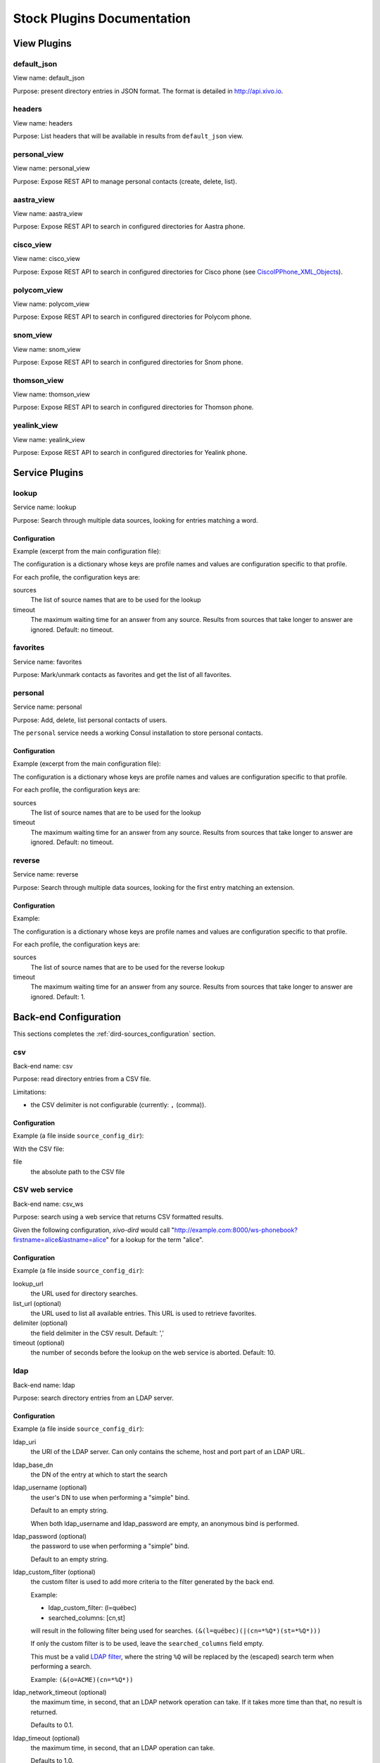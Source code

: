 .. _stock-plugins:

===========================
Stock Plugins Documentation
===========================

View Plugins
============

default_json
------------

View name: default_json

Purpose: present directory entries in JSON format. The format is detailed in http://api.xivo.io.

headers
-------

View name: headers

Purpose: List headers that will be available in results from ``default_json`` view.

personal_view
-------------

View name: personal_view

Purpose: Expose REST API to manage personal contacts (create, delete, list).

aastra_view
-----------

View name: aastra_view

Purpose: Expose REST API to search in configured directories for Aastra phone.

cisco_view
----------

View name: cisco_view

Purpose: Expose REST API to search in configured directories for Cisco phone (see CiscoIPPhone_XML_Objects_).

.. _CiscoIPPhone_XML_Objects: http://www.cisco.com/c/en/us/td/docs/voice_ip_comm/cuipph/all_models/xsi/8_5_1/xsi_dev_guide/xmlobjects.html

polycom_view
-------------

View name: polycom_view

Purpose: Expose REST API to search in configured directories for Polycom phone.

snom_view
---------

View name: snom_view

Purpose: Expose REST API to search in configured directories for Snom phone.

thomson_view
------------

View name: thomson_view

Purpose: Expose REST API to search in configured directories for Thomson phone.

yealink_view
------------

View name: yealink_view

Purpose: Expose REST API to search in configured directories for Yealink phone.


Service Plugins
===============

lookup
------

Service name: lookup

Purpose: Search through multiple data sources, looking for entries matching a word.

Configuration
^^^^^^^^^^^^^

Example (excerpt from the main configuration file):

.. code-block:: yaml
   :linenos:

   services:
       lookup:
           default:
               sources:
                   - my_csv
               timeout: 0.5

The configuration is a dictionary whose keys are profile names and values are configuration specific
to that profile.

For each profile, the configuration keys are:

sources
   The list of source names that are to be used for the lookup

timeout
   The maximum waiting time for an answer from any source. Results from sources that take longer to
   answer are ignored. Default: no timeout.

favorites
---------

Service name: favorites

Purpose: Mark/unmark contacts as favorites and get the list of all favorites.


.. _dird_services_personal:

personal
--------

Service name: personal

Purpose: Add, delete, list personal contacts of users.

The ``personal`` service needs a working Consul installation to store personal contacts.


Configuration
^^^^^^^^^^^^^

Example (excerpt from the main configuration file):

.. code-block:: yaml
   :linenos:

   services:
       favorites:
           default:
               sources:
                   - my_csv
               timeout: 0.5

The configuration is a dictionary whose keys are profile names and values are configuration specific
to that profile.

For each profile, the configuration keys are:

sources
   The list of source names that are to be used for the lookup

timeout
   The maximum waiting time for an answer from any source. Results from sources that take longer to
   answer are ignored. Default: no timeout.


reverse
-------

Service name: reverse

Purpose: Search through multiple data sources, looking for the first entry matching an extension.

Configuration
^^^^^^^^^^^^^

Example:

.. code-block:: yaml
   :linenos:

   services:
       reverse:
           default:
               sources:
                   - my_csv
               timeout: 1

The configuration is a dictionary whose keys are profile names and values are configuration specific
to that profile.

For each profile, the configuration keys are:

sources
   The list of source names that are to be used for the reverse lookup

timeout
   The maximum waiting time for an answer from any source. Results from sources that take longer to
   answer are ignored. Default: 1.


Back-end Configuration
======================

This sections completes the :ref:`dird-sources_configuration` section.

.. _dird-backend-csv:

csv
---

Back-end name: csv

Purpose: read directory entries from a CSV file.

Limitations:

* the CSV delimiter is not configurable (currently: ``,`` (comma)).

Configuration
^^^^^^^^^^^^^

Example (a file inside ``source_config_dir``):

.. code-block:: yaml
   :linenos:

   type: csv
   name: my_csv
   file: /var/tmp/test.csv
   unique_column: id
   searched_columns:
       - fn
       - ln
   first_matched_columns:
       - num
   format_columns:
       lastname: "{ln}"
       firstname: "{fn}"
       number: "{num}"

With the CSV file:

.. code-block:: text
   :linenos:

   id,fn,ln,num
   1,Alice,Abrams,55553783147
   2,Bob,Benito,5551354958
   3,Charles,Curie,5553132479


file
   the absolute path to the CSV file


.. _dird-backend-csv_ws:

CSV web service
---------------

Back-end name: csv_ws

Purpose: search using a web service that returns CSV formatted results.

Given the following configuration, *xivo-dird* would call
"http://example.com:8000/ws-phonebook?firstname=alice&lastname=alice" for a
lookup for the term "alice".


Configuration
^^^^^^^^^^^^^

Example (a file inside ``source_config_dir``):

.. code-block:: yaml
   :linenos:

   type: csv_ws
   name: a_csv_web_service
   lookup_url: "http://example.com:8000/ws-phonebook"
   list_url: "http://example.com:8000/ws-phonebook"
   searched_columns:
     - firstname
     - lastname
   first_matched_columns:
       - exten
   delimiter: ","
   timeout: 16
   unique_column: id
   format_columns:
       number: "{exten}"

lookup_url
    the URL used for directory searches.

list_url (optional)
    the URL used to list all available entries. This URL is used to retrieve favorites.

delimiter (optional)
    the field delimiter in the CSV result. Default: ','

timeout (optional)
    the number of seconds before the lookup on the web service is aborted. Default: 10.


.. _dird-backend-ldap:

ldap
----

Back-end name: ldap

Purpose: search directory entries from an LDAP server.

Configuration
^^^^^^^^^^^^^

Example (a file inside ``source_config_dir``):

.. code-block:: yaml
   :linenos:

   type: ldap
   name: my_ldap
   ldap_uri: ldap://example.org
   ldap_base_dn: ou=people,dc=example,dc=org
   ldap_username: cn=admin,dc=example,dc=org
   ldap_password: foobar
   ldap_custom_filter: (l=québec)
   unique_column: entryUUID
   searched_columns:
       - cn
   first_matched_columns:
       - telephoneNumber
   format_columns:
       firstname: "{givenName}"
       lastname: "{sn}"
       number: "{telephoneNumber}"


ldap_uri
   the URI of the LDAP server. Can only contains the scheme, host and port part of an LDAP URL.

ldap_base_dn
   the DN of the entry at which to start the search

ldap_username (optional)
   the user's DN to use when performing a "simple" bind.

   Default to an empty string.

   When both ldap_username and ldap_password are empty, an anonymous bind is performed.

ldap_password (optional)
   the password to use when performing a "simple" bind.

   Default to an empty string.

ldap_custom_filter (optional)
   the custom filter is used to add more criteria to the filter generated by the back end.

   Example:

   * ldap_custom_filter: (l=québec)
   * searched_columns: [cn,st]

   will result in the following filter being used for searches. ``(&(l=québec)(|(cn=*%Q*)(st=*%Q*)))``

   If only the custom filter is to be used, leave the ``searched_columns`` field
   empty.

   This must be a valid `LDAP filter <https://tools.ietf.org/html/rfc4515>`_, where the string ``%Q`` will be replaced by the (escaped) search
   term when performing a search.

   Example: ``(&(o=ACME)(cn=*%Q*))``

ldap_network_timeout (optional)
   the maximum time, in second, that an LDAP network operation can take. If it takes more time than
   that, no result is returned.

   Defaults to 0.1.

ldap_timeout (optional)
   the maximum time, in second, that an LDAP operation can take.

   Defaults to 1.0.

unique_column (optional)
   the column that contains a unique identifier of the entry. This is necessary for listing and
   identifying favorites.

   For OpenLDAP, you should set this option to "entryUUID".

   For Active Directory, you should set this option to "objectGUID" and also set the
   "unique_column_format" option to "binary_uuid".

unique_column_format (optional)
   the unique column's type returned by the queried LDAP server. Valid values are "string" or
   "binary_uuid".

   Defaults to "string".


.. _dird-backend-phonebook:

phonebook
---------

Back-end name: phonebook

Purpose: search directory entries from a XiVO :ref:`phone book <phonebook>`.

Configuration
^^^^^^^^^^^^^

Example (a file inside ``source_config_dir``):

.. code-block:: yaml
   :linenos:

   type: phonebook
   name: my_phonebook
   phonebook_url: https://example.org/service/ipbx/json.php/restricted/pbx_services/phonebook
   phonebook_username: admin
   phonebook_password: foobar
   first_matched_columns:
       - phonebooknumber.office.number
       - phonebooknumber.mobile.number
   format_columns:
       firstname: "{phonebook.firstname}"
       lastname: "{phonebook.lastname}"
       number: "{phonebooknumber.office.number}"


phonebook_url (optional)
   the phonebook's URL.

   Default to ``http://localhost/service/ipbx/json.php/private/pbx_services/phonebook``.

   The URL to use differs depending on if you are accessing the phone book locally or remotely:

   * Local: ``http://localhost/service/ipbx/json.php/private/pbx_services/phonebook``
   * Remote: ``https://example.org/service/ipbx/json.php/restricted/pbx_services/phonebook``

phonebook_username (optional)
   the username to use in HTTP requests.

   No HTTP authentication is tried when phonebook_username or phonebook_password are empty.

phonebook_password (optional)
   the password to use in HTTP requests.

phonebook_timeout (optional)
   the HTTP request timeout, in seconds.

   Defaults to 1.0.

To be able to access the phone book of a remote XiVO, you must create a web services access user
(:menuselection:`Configuration -> Web Services Access`) on the remote XiVO.


personal
--------

Back-end name: personal

Purpose: search directory entries among users' personal contacts

You should only have one source of type ``personal``, because only one will be used to list personal
contacts. The ``personal`` backend needs a working Consul installation. This backend works with the
personal service, which allows users to add personal contacts.

The complete list of fields is in :ref:`personal-contact-attributes`.

Configuration
^^^^^^^^^^^^^

Example (a file inside ``source_config_dir``):

.. code-block:: yaml
   :linenos:

   type: personal
   name: personal
   first_matched_columns:
       - number
   format_columns:
       firstname: "{firstname}"
       lastname: "{lastname}"
       number: "{number}"

``unique_column`` is not configurable, its value is always ``id``.


.. _dird-backend-xivo:

xivo
----

Back-end name: xivo

Purpose: add users from a XiVO (may be remote) as directory entries

Configuration
^^^^^^^^^^^^^

Example (a file inside ``source_config_dir``):

.. code-block:: yaml
   :linenos:

   type: xivo
   name: my_xivo
   confd_config:
       https: True
       host: xivo.example.com
       port: 9486
       version: 1.1
       username: admin
       password: password
       timeout: 3
   unique_column: id
   first_matched_columns:
       - exten
   searched_columns:
       - firstname
       - lastname
   format_columns:
       number: "{exten}"
       mobile: "{mobile_phone_number}"

confd_config:host
   the hostname of the XiVO (more precisely, of the xivo-confd service)

confd_config:port
   the port of the xivo-confd service (usually 9486)

confd_config:version
   the version of the xivo-confd API (should be 1.1)
